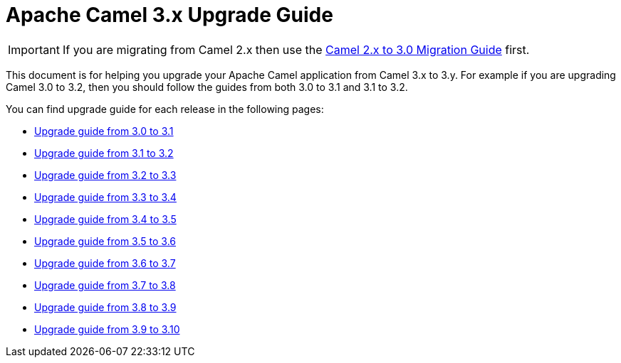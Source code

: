 = Apache Camel 3.x Upgrade Guide

IMPORTANT: If you are migrating from Camel 2.x then use the
xref:camel-3-migration-guide.adoc[Camel 2.x to 3.0 Migration Guide] first.

This document is for helping you upgrade your Apache Camel application
from Camel 3.x to 3.y. For example if you are upgrading Camel 3.0 to 3.2, then you should follow the guides
from both 3.0 to 3.1 and 3.1 to 3.2.

You can find upgrade guide for each release in the following pages:

- xref:camel-3x-upgrade-guide-3_1.adoc[Upgrade guide from 3.0 to 3.1]
- xref:camel-3x-upgrade-guide-3_2.adoc[Upgrade guide from 3.1 to 3.2]
- xref:camel-3x-upgrade-guide-3_3.adoc[Upgrade guide from 3.2 to 3.3]
- xref:camel-3x-upgrade-guide-3_4.adoc[Upgrade guide from 3.3 to 3.4]
- xref:camel-3x-upgrade-guide-3_5.adoc[Upgrade guide from 3.4 to 3.5]
- xref:camel-3x-upgrade-guide-3_6.adoc[Upgrade guide from 3.5 to 3.6]
- xref:camel-3x-upgrade-guide-3_7.adoc[Upgrade guide from 3.6 to 3.7]
- xref:camel-3x-upgrade-guide-3_8.adoc[Upgrade guide from 3.7 to 3.8]
- xref:camel-3x-upgrade-guide-3_9.adoc[Upgrade guide from 3.8 to 3.9]
- xref:camel-3x-upgrade-guide-3_10.adoc[Upgrade guide from 3.9 to 3.10]
